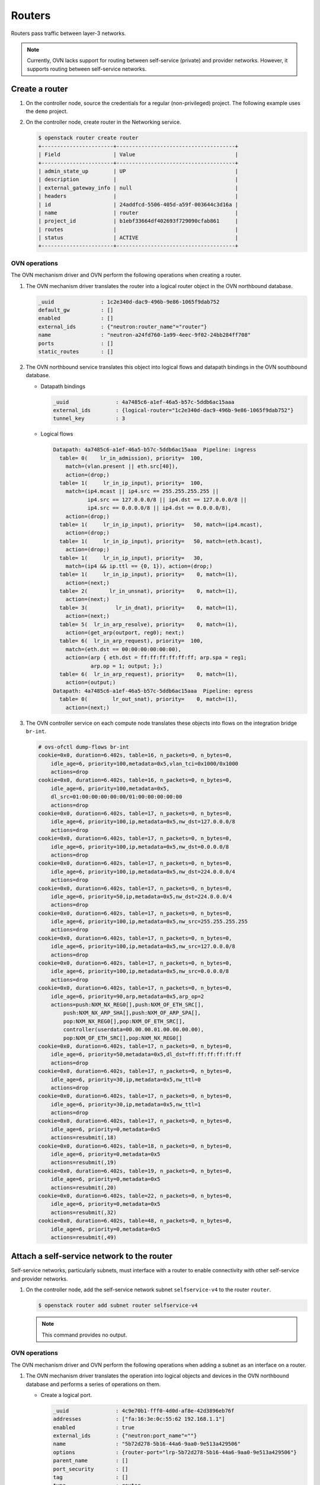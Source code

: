 .. _refarch-routers:

Routers
-------

Routers pass traffic between layer-3 networks.

.. note::

   Currently, OVN lacks support for routing between self-service (private)
   and provider networks. However, it supports routing between
   self-service networks.

Create a router
~~~~~~~~~~~~~~~

#. On the controller node, source the credentials for a regular
   (non-privileged) project. The following example uses the ``demo``
   project.

#. On the controller node, create router in the Networking service.

   .. code-block:: console

      $ openstack router create router
      +-----------------------+--------------------------------------+
      | Field                 | Value                                |
      +-----------------------+--------------------------------------+
      | admin_state_up        | UP                                   |
      | description           |                                      |
      | external_gateway_info | null                                 |
      | headers               |                                      |
      | id                    | 24addfcd-5506-405d-a59f-003644c3d16a |
      | name                  | router                               |
      | project_id            | b1ebf33664df402693f729090cfab861     |
      | routes                |                                      |
      | status                | ACTIVE                               |
      +-----------------------+--------------------------------------+

OVN operations
^^^^^^^^^^^^^^

The OVN mechanism driver and OVN perform the following operations when
creating a router.

#. The OVN mechanism driver translates the router into a logical
   router object in the OVN northbound database.

   .. code-block:: console

      _uuid               : 1c2e340d-dac9-496b-9e86-1065f9dab752
      default_gw          : []
      enabled             : []
      external_ids        : {"neutron:router_name"="router"}
      name                : "neutron-a24fd760-1a99-4eec-9f02-24bb284ff708"
      ports               : []
      static_routes       : []

#. The OVN northbound service translates this object into logical flows
   and datapath bindings in the OVN southbound database.

   * Datapath bindings

     .. code-block:: console

        _uuid               : 4a7485c6-a1ef-46a5-b57c-5ddb6ac15aaa
        external_ids        : {logical-router="1c2e340d-dac9-496b-9e86-1065f9dab752"}
        tunnel_key          : 3

   * Logical flows

     .. code-block:: console

        Datapath: 4a7485c6-a1ef-46a5-b57c-5ddb6ac15aaa  Pipeline: ingress
          table= 0(    lr_in_admission), priority=  100,
            match=(vlan.present || eth.src[40]),
            action=(drop;)
          table= 1(     lr_in_ip_input), priority=  100,
            match=(ip4.mcast || ip4.src == 255.255.255.255 ||
                   ip4.src == 127.0.0.0/8 || ip4.dst == 127.0.0.0/8 ||
                   ip4.src == 0.0.0.0/8 || ip4.dst == 0.0.0.0/8),
            action=(drop;)
          table= 1(     lr_in_ip_input), priority=   50, match=(ip4.mcast),
            action=(drop;)
          table= 1(     lr_in_ip_input), priority=   50, match=(eth.bcast),
            action=(drop;)
          table= 1(     lr_in_ip_input), priority=   30,
            match=(ip4 && ip.ttl == {0, 1}), action=(drop;)
          table= 1(     lr_in_ip_input), priority=    0, match=(1),
            action=(next;)
          table= 2(       lr_in_unsnat), priority=    0, match=(1),
            action=(next;)
          table= 3(         lr_in_dnat), priority=    0, match=(1),
            action=(next;)
          table= 5(  lr_in_arp_resolve), priority=    0, match=(1),
            action=(get_arp(outport, reg0); next;)
          table= 6(  lr_in_arp_request), priority=  100,
            match=(eth.dst == 00:00:00:00:00:00),
            action=(arp { eth.dst = ff:ff:ff:ff:ff:ff; arp.spa = reg1;
                    arp.op = 1; output; };)
          table= 6(  lr_in_arp_request), priority=    0, match=(1),
            action=(output;)
        Datapath: 4a7485c6-a1ef-46a5-b57c-5ddb6ac15aaa  Pipeline: egress
          table= 0(        lr_out_snat), priority=    0, match=(1),
            action=(next;)

#. The OVN controller service on each compute node translates these objects
   into flows on the integration bridge ``br-int``.

   .. code-block:: console

      # ovs-ofctl dump-flows br-int
      cookie=0x0, duration=6.402s, table=16, n_packets=0, n_bytes=0,
          idle_age=6, priority=100,metadata=0x5,vlan_tci=0x1000/0x1000
          actions=drop
      cookie=0x0, duration=6.402s, table=16, n_packets=0, n_bytes=0,
          idle_age=6, priority=100,metadata=0x5,
          dl_src=01:00:00:00:00:00/01:00:00:00:00:00
          actions=drop
      cookie=0x0, duration=6.402s, table=17, n_packets=0, n_bytes=0,
          idle_age=6, priority=100,ip,metadata=0x5,nw_dst=127.0.0.0/8
          actions=drop
      cookie=0x0, duration=6.402s, table=17, n_packets=0, n_bytes=0,
          idle_age=6, priority=100,ip,metadata=0x5,nw_dst=0.0.0.0/8
          actions=drop
      cookie=0x0, duration=6.402s, table=17, n_packets=0, n_bytes=0,
          idle_age=6, priority=100,ip,metadata=0x5,nw_dst=224.0.0.0/4
          actions=drop
      cookie=0x0, duration=6.402s, table=17, n_packets=0, n_bytes=0,
          idle_age=6, priority=50,ip,metadata=0x5,nw_dst=224.0.0.0/4
          actions=drop
      cookie=0x0, duration=6.402s, table=17, n_packets=0, n_bytes=0,
          idle_age=6, priority=100,ip,metadata=0x5,nw_src=255.255.255.255
          actions=drop
      cookie=0x0, duration=6.402s, table=17, n_packets=0, n_bytes=0,
          idle_age=6, priority=100,ip,metadata=0x5,nw_src=127.0.0.0/8
          actions=drop
      cookie=0x0, duration=6.402s, table=17, n_packets=0, n_bytes=0,
          idle_age=6, priority=100,ip,metadata=0x5,nw_src=0.0.0.0/8
          actions=drop
      cookie=0x0, duration=6.402s, table=17, n_packets=0, n_bytes=0,
          idle_age=6, priority=90,arp,metadata=0x5,arp_op=2
          actions=push:NXM_NX_REG0[],push:NXM_OF_ETH_SRC[],
              push:NXM_NX_ARP_SHA[],push:NXM_OF_ARP_SPA[],
              pop:NXM_NX_REG0[],pop:NXM_OF_ETH_SRC[],
              controller(userdata=00.00.00.01.00.00.00.00),
              pop:NXM_OF_ETH_SRC[],pop:NXM_NX_REG0[]
      cookie=0x0, duration=6.402s, table=17, n_packets=0, n_bytes=0,
          idle_age=6, priority=50,metadata=0x5,dl_dst=ff:ff:ff:ff:ff:ff
          actions=drop
      cookie=0x0, duration=6.402s, table=17, n_packets=0, n_bytes=0,
          idle_age=6, priority=30,ip,metadata=0x5,nw_ttl=0
          actions=drop
      cookie=0x0, duration=6.402s, table=17, n_packets=0, n_bytes=0,
          idle_age=6, priority=30,ip,metadata=0x5,nw_ttl=1
          actions=drop
      cookie=0x0, duration=6.402s, table=17, n_packets=0, n_bytes=0,
          idle_age=6, priority=0,metadata=0x5
          actions=resubmit(,18)
      cookie=0x0, duration=6.402s, table=18, n_packets=0, n_bytes=0,
          idle_age=6, priority=0,metadata=0x5
          actions=resubmit(,19)
      cookie=0x0, duration=6.402s, table=19, n_packets=0, n_bytes=0,
          idle_age=6, priority=0,metadata=0x5
          actions=resubmit(,20)
      cookie=0x0, duration=6.402s, table=22, n_packets=0, n_bytes=0,
          idle_age=6, priority=0,metadata=0x5
          actions=resubmit(,32)
      cookie=0x0, duration=6.402s, table=48, n_packets=0, n_bytes=0,
          idle_age=6, priority=0,metadata=0x5
          actions=resubmit(,49)

Attach a self-service network to the router
~~~~~~~~~~~~~~~~~~~~~~~~~~~~~~~~~~~~~~~~~~~

Self-service networks, particularly subnets, must interface with a
router to enable connectivity with other self-service and provider
networks.

#. On the controller node, add the self-service network subnet
   ``selfservice-v4`` to the router ``router``.

   .. code-block:: console

      $ openstack router add subnet router selfservice-v4

   .. note::

      This command provides no output.

OVN operations
^^^^^^^^^^^^^^

The OVN mechanism driver and OVN perform the following operations when
adding a subnet as an interface on a router.

#. The OVN mechanism driver translates the operation into logical
   objects and devices in the OVN northbound database and performs a
   series of operations on them.

   * Create a logical port.

     .. code-block:: console

        _uuid               : 4c9e70b1-fff0-4d0d-af8e-42d3896eb76f
        addresses           : ["fa:16:3e:0c:55:62 192.168.1.1"]
        enabled             : true
        external_ids        : {"neutron:port_name"=""}
        name                : "5b72d278-5b16-44a6-9aa0-9e513a429506"
        options             : {router-port="lrp-5b72d278-5b16-44a6-9aa0-9e513a429506"}
        parent_name         : []
        port_security       : []
        tag                 : []
        type                : router
        up                  : false

   * Add the logical port to logical switch.

     .. code-block:: console

        _uuid               : 0ab40684-7cf8-4d6c-ae8b-9d9143762d37
        acls                : []
        external_ids        : {"neutron:network_name"="selfservice"}
        name                : "neutron-d5aadceb-d8d6-41c8-9252-c5e0fe6c26a5"
        ports               : [1ed7c28b-dc69-42b8-bed6-46477bb8b539,
                               4c9e70b1-fff0-4d0d-af8e-42d3896eb76f,
                               ae10a5e0-db25-4108-b06a-d2d5c127d9c4]

   * Create a logical router port object.

     .. code-block:: console

        _uuid               : f60ccb93-7b3d-4713-922c-37104b7055dc
        enabled             : []
        external_ids        : {}
        mac                 : "fa:16:3e:0c:55:62"
        name                : "lrp-5b72d278-5b16-44a6-9aa0-9e513a429506"
        network             : "192.168.1.1/24"
        peer                : []

   * Add the logical router port to the logical router object.

     .. code-block:: console

        _uuid               : 1c2e340d-dac9-496b-9e86-1065f9dab752
        default_gw          : []
        enabled             : []
        external_ids        : {"neutron:router_name"="router"}
        name                : "neutron-a24fd760-1a99-4eec-9f02-24bb284ff708"
        ports               : [f60ccb93-7b3d-4713-922c-37104b7055dc]
        static_routes       : []

#. The OVN northbound service translates these objects into logical flows,
   datapath bindings, and the appropriate multicast groups in the OVN
   southbound database.

   * Logical flows in the logical router datapath

     .. code-block:: console

        Datapath: 4a7485c6-a1ef-46a5-b57c-5ddb6ac15aaa  Pipeline: ingress
          table= 0(    lr_in_admission), priority=   50,
            match=((eth.mcast || eth.dst == fa:16:3e:0c:55:62) &&
                   inport == "lrp-5b72d278-5b16-44a6-9aa0-9e513a429506"),
            action=(next;)
          table= 1(     lr_in_ip_input), priority=  100,
            match=(ip4.src == {192.168.1.1, 192.168.1.255}), action=(drop;)
          table= 1(     lr_in_ip_input), priority=   90,
            match=(ip4.dst == 192.168.1.1 && icmp4.type == 8 &&
                   icmp4.code == 0),
            action=(ip4.dst = ip4.src; ip4.src = 192.168.1.1; ip.ttl = 255;
                    icmp4.type = 0;
                    inport = ""; /* Allow sending out inport. */ next; )
          table= 1(     lr_in_ip_input), priority=   90,
            match=(inport == "lrp-5b72d278-5b16-44a6-9aa0-9e513a429506" &&
                   arp.tpa == 192.168.1.1 && arp.op == 1),
            action=(eth.dst = eth.src; eth.src = fa:16:3e:0c:55:62;
                    arp.op = 2; /* ARP reply */ arp.tha = arp.sha;
                    arp.sha = fa:16:3e:0c:55:62; arp.tpa = arp.spa;
                    arp.spa = 192.168.1.1;
                    outport = "lrp-5b72d278-5b16-44a6-9aa0-9e513a429506";
                    inport = ""; /* Allow sending out inport. */ output;)
          table= 1(     lr_in_ip_input), priority=   60,
            match=(ip4.dst == 192.168.1.1), action=(drop;)
          table= 4(   lr_in_ip_routing), priority=   24,
            match=(ip4.dst == 192.168.1.0/255.255.255.0),
            action=(ip.ttl--; reg0 = ip4.dst; reg1 = 192.168.1.1;
                    eth.src = fa:16:3e:0c:55:62;
                    outport = "lrp-5b72d278-5b16-44a6-9aa0-9e513a429506";
                    next;)
        Datapath: 4a7485c6-a1ef-46a5-b57c-5ddb6ac15aaa  Pipeline: egress
          table= 1(    lr_out_delivery), priority=  100,
            match=(outport == "lrp-5b72d278-5b16-44a6-9aa0-9e513a429506),
            action=(output;)

   * Logical flows in the logical switch datapath

     .. code-block:: console

        Datapath: 611d35e8-b1e1-442c-bc07-7c6192ad6216  Pipeline: ingress
          table= 0(  ls_in_port_sec_l2), priority=   50,
            match=(inport == "5b72d278-5b16-44a6-9aa0-9e513a429506"),
            action=(next;)
          table= 3(      ls_in_pre_acl), priority=  110,
            match=(ip && inport == "5b72d278-5b16-44a6-9aa0-9e513a429506"),
            action=(next;)
          table= 9(      ls_in_arp_rsp), priority=   50,
            match=(arp.tpa == 192.168.1.1 && arp.op == 1),
            action=(eth.dst = eth.src; eth.src = fa:16:3e:0c:55:62;
                    arp.op = 2; /* ARP reply */ arp.tha = arp.sha;
                    arp.sha = fa:16:3e:0c:55:62; arp.tpa = arp.spa;
                    arp.spa = 192.168.1.1; outport = inport;
                    inport = ""; /* Allow sending out inport. */ output;)
          table=10(      ls_in_l2_lkup), priority=   50,
            match=(eth.dst == fa:16:3e:fa:76:8f),
            action=(outport = "f112b99a-8ccc-4c52-8733-7593fa0966ea"; output;)
        Datapath: 611d35e8-b1e1-442c-bc07-7c6192ad6216  Pipeline: egress
          table= 1(     ls_out_pre_acl), priority=  110,
            match=(ip && outport == "f112b99a-8ccc-4c52-8733-7593fa0966ea"),
            action=(next;)
          table= 7( ls_out_port_sec_l2), priority=   50,
            match=(outport == "f112b99a-8ccc-4c52-8733-7593fa0966ea"),
            action=(output;)

   * Port bindings

     .. code-block:: console

        _uuid               : 0f86395b-a0d8-40fd-b22c-4c9e238a7880
        chassis             : []
        datapath            : 4a7485c6-a1ef-46a5-b57c-5ddb6ac15aaa
        logical_port        : "lrp-5b72d278-5b16-44a6-9aa0-9e513a429506"
        mac                 : []
        options             : {peer="5b72d278-5b16-44a6-9aa0-9e513a429506"}
        parent_port         : []
        tag                 : []
        tunnel_key          : 1
        type                : patch

        _uuid               : 8d95ab8c-c2ea-4231-9729-7ecbfc2cd676
        chassis             : []
        datapath            : 4aef86e4-e54a-4c83-bb27-d65c670d4b51
        logical_port        : "5b72d278-5b16-44a6-9aa0-9e513a429506"
        mac                 : ["fa:16:3e:0c:55:62 192.168.1.1"]
        options             : {peer="lrp-5b72d278-5b16-44a6-9aa0-9e513a429506"}
        parent_port         : []
        tag                 : []
        tunnel_key          : 3
        type                : patch

   * Multicast groups

     .. code-block:: console

        _uuid               : 4a6191aa-d8ac-4e93-8306-b0d8fbbe4e35
        datapath            : 4aef86e4-e54a-4c83-bb27-d65c670d4b51
        name                : _MC_flood
        ports               : [8d95ab8c-c2ea-4231-9729-7ecbfc2cd676,
                               be71fac3-9f04-41c9-9951-f3f7f1fa1ec5,
                               da5c1269-90b7-4df2-8d76-d4575754b02d]
        tunnel_key          : 65535

   In addition, if the self-service network contains ports with IP addresses
   (typically instances or DHCP servers), OVN creates a logical flow for
   each port, similar to the following example.

   .. code-block:: console

      Datapath: 4a7485c6-a1ef-46a5-b57c-5ddb6ac15aaa  Pipeline: ingress
        table= 5(  lr_in_arp_resolve), priority=  100,
          match=(outport == "lrp-f112b99a-8ccc-4c52-8733-7593fa0966ea" &&
                 reg0 == 192.168.1.11),
          action=(eth.dst = fa:16:3e:b6:91:70; next;)

#. On each compute node, the OVN controller service creates patch ports,
   similar to the following example.

   .. code-block:: console

      7(patch-f112b99a-): addr:4e:01:91:2a:73:66
          config:     0
          state:      0
          speed: 0 Mbps now, 0 Mbps max
      8(patch-lrp-f112b): addr:be:9d:7b:31:bb:87
          config:     0
          state:      0
          speed: 0 Mbps now, 0 Mbps max

#. On all compute nodes, the OVN controller service creates the
   following additional flows:

   .. code-block:: console

      cookie=0x0, duration=6.667s, table=0, n_packets=0, n_bytes=0,
          idle_age=6, priority=100,in_port=8
          actions=load:0x9->OXM_OF_METADATA[],load:0x1->NXM_NX_REG6[],
              resubmit(,16)
      cookie=0x0, duration=6.667s, table=0, n_packets=0, n_bytes=0,
          idle_age=6, priority=100,in_port=7
          actions=load:0x7->OXM_OF_METADATA[],load:0x4->NXM_NX_REG6[],
              resubmit(,16)
      cookie=0x0, duration=6.674s, table=16, n_packets=0, n_bytes=0,
          idle_age=6, priority=50,reg6=0x4,metadata=0x7
          actions=resubmit(,17)
      cookie=0x0, duration=6.674s, table=16, n_packets=0, n_bytes=0,
          idle_age=6, priority=50,reg6=0x1,metadata=0x9,
              dl_dst=fa:16:3e:fa:76:8f
          actions=resubmit(,17)
      cookie=0x0, duration=6.674s, table=16, n_packets=0, n_bytes=0,
          idle_age=6, priority=50,reg6=0x1,metadata=0x9,
              dl_dst=01:00:00:00:00:00/01:00:00:00:00:00
          actions=resubmit(,17)
      cookie=0x0, duration=6.674s, table=17, n_packets=0, n_bytes=0,
          idle_age=6, priority=100,ip,metadata=0x9,nw_src=192.168.1.1
          actions=drop
      cookie=0x0, duration=6.673s, table=17, n_packets=0, n_bytes=0,
          idle_age=6, priority=100,ip,metadata=0x9,nw_src=192.168.1.255
          actions=drop
      cookie=0x0, duration=6.673s, table=17, n_packets=0, n_bytes=0,
          idle_age=6, priority=90,arp,reg6=0x1,metadata=0x9,
              arp_tpa=192.168.1.1,arp_op=1
          actions=move:NXM_OF_ETH_SRC[]->NXM_OF_ETH_DST[],
              mod_dl_src:fa:16:3e:fa:76:8f,load:0x2->NXM_OF_ARP_OP[],
              move:NXM_NX_ARP_SHA[]->NXM_NX_ARP_THA[],
              load:0xfa163efa768f->NXM_NX_ARP_SHA[],
              move:NXM_OF_ARP_SPA[]->NXM_OF_ARP_TPA[],
              load:0xc0a80101->NXM_OF_ARP_SPA[],load:0x1->NXM_NX_REG7[],
              load:0->NXM_NX_REG6[],load:0->NXM_OF_IN_PORT[],resubmit(,32)
      cookie=0x0, duration=6.673s, table=17, n_packets=0, n_bytes=0,
          idle_age=6, priority=90,icmp,metadata=0x9,nw_dst=192.168.1.1,
              icmp_type=8,icmp_code=0
          actions=move:NXM_OF_IP_SRC[]->NXM_OF_IP_DST[],mod_nw_src:192.168.1.1,
              load:0xff->NXM_NX_IP_TTL[],load:0->NXM_OF_ICMP_TYPE[],
              load:0->NXM_NX_REG6[],load:0->NXM_OF_IN_PORT[],resubmit(,18)
      cookie=0x0, duration=6.674s, table=17, n_packets=0, n_bytes=0,
          idle_age=6, priority=60,ip,metadata=0x9,nw_dst=192.168.1.1
          actions=drop
      cookie=0x0, duration=6.674s, table=20, n_packets=0, n_bytes=0,
          idle_age=6, priority=24,ip,metadata=0x9,nw_dst=192.168.1.0/24
          actions=dec_ttl(),move:NXM_OF_IP_DST[]->NXM_NX_REG0[],
              load:0xc0a80101->NXM_NX_REG1[],mod_dl_src:fa:16:3e:fa:76:8f,
              load:0x1->NXM_NX_REG7[],resubmit(,21)
      cookie=0x0, duration=6.674s, table=21, n_packets=0, n_bytes=0,
          idle_age=6, priority=100,reg0=0xc0a80103,reg7=0x1,metadata=0x9
          actions=mod_dl_dst:fa:16:3e:d5:00:02,resubmit(,22)
      cookie=0x0, duration=6.674s, table=21, n_packets=0, n_bytes=0,
          idle_age=6, priority=100,reg0=0xc0a80102,reg7=0x1,metadata=0x9
          actions=mod_dl_dst:fa:16:3e:82:8b:0e,resubmit(,22)
      cookie=0x0, duration=6.673s, table=21, n_packets=0, n_bytes=0,
          idle_age=6, priority=100,reg0=0xc0a8010b,reg7=0x1,metadata=0x9
          actions=mod_dl_dst:fa:16:3e:b6:91:70,resubmit(,22)
      cookie=0x0, duration=6.673s, table=25, n_packets=0, n_bytes=0,
          idle_age=6, priority=50,arp,metadata=0x7,arp_tpa=192.168.1.1,
              arp_op=1
          actions=move:NXM_OF_ETH_SRC[]->NXM_OF_ETH_DST[],
              mod_dl_src:fa:16:3e:fa:76:8f,load:0x2->NXM_OF_ARP_OP[],
              move:NXM_NX_ARP_SHA[]->NXM_NX_ARP_THA[],
              load:0xfa163efa768f->NXM_NX_ARP_SHA[],
              move:NXM_OF_ARP_SPA[]->NXM_OF_ARP_TPA[],
              load:0xc0a80101->NXM_OF_ARP_SPA[],
              move:NXM_NX_REG6[]->NXM_NX_REG7[],load:0->NXM_NX_REG6[],
              load:0->NXM_OF_IN_PORT[],resubmit(,32)
      cookie=0x0, duration=6.674s, table=26, n_packets=0, n_bytes=0,
          idle_age=6, priority=50,metadata=0x7,dl_dst=fa:16:3e:fa:76:8f
          actions=load:0x4->NXM_NX_REG7[],resubmit(,32)
      cookie=0x0, duration=6.667s, table=33, n_packets=0, n_bytes=0,
          idle_age=6, priority=100,reg7=0x4,metadata=0x7
          actions=resubmit(,34)
      cookie=0x0, duration=6.667s, table=33, n_packets=0, n_bytes=0,
          idle_age=6, priority=100,reg7=0x1,metadata=0x9
          actions=resubmit(,34)
      cookie=0x0, duration=6.667s, table=34, n_packets=0, n_bytes=0,
          idle_age=6, priority=100,reg6=0x4,reg7=0x4,metadata=0x7
          actions=drop
      cookie=0x0, duration=6.667s, table=34, n_packets=0, n_bytes=0,
          idle_age=6, priority=100,reg6=0x1,reg7=0x1,metadata=0x9
          actions=drop
      cookie=0x0, duration=6.674s, table=49, n_packets=0, n_bytes=0,
          idle_age=6, priority=110,ipv6,reg7=0x4,metadata=0x7
          actions=resubmit(,50)
      cookie=0x0, duration=6.673s, table=49, n_packets=0, n_bytes=0,
          idle_age=6, priority=110,ip,reg7=0x4,metadata=0x7
          actions=resubmit(,50)
      cookie=0x0, duration=6.673s, table=49, n_packets=0, n_bytes=0,
          idle_age=6, priority=100,reg7=0x1,metadata=0x9
          actions=resubmit(,64)
      cookie=0x0, duration=6.673s, table=55, n_packets=0, n_bytes=0,
          idle_age=6, priority=50,reg7=0x4,metadata=0x7
          actions=resubmit(,64)
      cookie=0x0, duration=6.667s, table=64, n_packets=0, n_bytes=0,
          idle_age=6, priority=100,reg7=0x4,metadata=0x7
          actions=output:7
      cookie=0x0, duration=6.667s, table=64, n_packets=0, n_bytes=0,
          idle_age=6, priority=100,reg7=0x1,metadata=0x9
          actions=output:8

#. On compute nodes not containing a port on the network, the OVN controller
   also creates additional flows.

   .. code-block:: console

      cookie=0x0, duration=6.673s, table=16, n_packets=0, n_bytes=0,
          idle_age=6, priority=100,metadata=0x7,
              dl_src=01:00:00:00:00:00/01:00:00:00:00:00
          actions=drop
      cookie=0x0, duration=6.674s, table=16, n_packets=0, n_bytes=0,
          idle_age=6, priority=100,metadata=0x7,vlan_tci=0x1000/0x1000
          actions=drop
      cookie=0x0, duration=6.674s, table=16, n_packets=0, n_bytes=0,
          idle_age=6, priority=50,reg6=0x3,metadata=0x7,
              dl_src=fa:16:3e:b6:91:70
          actions=resubmit(,17)
      cookie=0x0, duration=6.674s, table=16, n_packets=0, n_bytes=0,
          idle_age=6, priority=50,reg6=0x2,metadata=0x7
          actions=resubmit(,17)
      cookie=0x0, duration=6.674s, table=16, n_packets=0, n_bytes=0,
          idle_age=6, priority=50,reg6=0x1,metadata=0x7
          actions=resubmit(,17)
      cookie=0x0, duration=6.674s, table=17, n_packets=0, n_bytes=0,
          idle_age=6, priority=90,ip,reg6=0x3,metadata=0x7,
              dl_src=fa:16:3e:b6:91:70,nw_src=192.168.1.11
          actions=resubmit(,18)
      cookie=0x0, duration=6.674s, table=17, n_packets=0, n_bytes=0,
          idle_age=6, priority=90,udp,reg6=0x3,metadata=0x7,
              dl_src=fa:16:3e:b6:91:70,nw_src=0.0.0.0,
              nw_dst=255.255.255.255,tp_src=68,tp_dst=67
          actions=resubmit(,18)
      cookie=0x0, duration=6.674s, table=17, n_packets=0, n_bytes=0,
          idle_age=6, priority=80,ip,reg6=0x3,metadata=0x7,
              dl_src=fa:16:3e:b6:91:70
          actions=drop
      cookie=0x0, duration=6.673s, table=17, n_packets=0, n_bytes=0,
          idle_age=6, priority=80,ipv6,reg6=0x3,metadata=0x7,
              dl_src=fa:16:3e:b6:91:70
          actions=drop
      cookie=0x0, duration=6.670s, table=17, n_packets=0, n_bytes=0,
          idle_age=6, priority=0,metadata=0x7
          actions=resubmit(,18)
      cookie=0x0, duration=6.674s, table=18, n_packets=0, n_bytes=0,
          idle_age=6, priority=90,arp,reg6=0x3,metadata=0x7,
              dl_src=fa:16:3e:b6:91:70,arp_spa=192.168.1.11,
              arp_sha=fa:16:3e:b6:91:70
          actions=resubmit(,19)
      cookie=0x0, duration=6.673s, table=18, n_packets=0, n_bytes=0,
          idle_age=6, priority=80,icmp6,reg6=0x3,metadata=0x7,icmp_type=135,
              icmp_code=0
          actions=drop
      cookie=0x0, duration=6.673s, table=18, n_packets=0, n_bytes=0,
          idle_age=6, priority=80,icmp6,reg6=0x3,metadata=0x7,icmp_type=136,
              icmp_code=0
          actions=drop
      cookie=0x0, duration=6.673s, table=18, n_packets=0, n_bytes=0,
          idle_age=6, priority=80,arp,reg6=0x3,metadata=0x7
          actions=drop
      cookie=0x0, duration=6.673s, table=18, n_packets=0, n_bytes=0,
          idle_age=6, priority=0,metadata=0x7
          actions=resubmit(,19)
      cookie=0x0, duration=6.673s, table=19, n_packets=0, n_bytes=0,
          idle_age=6, priority=110,icmp6,metadata=0x7,icmp_type=136,icmp_code=0
          actions=resubmit(,20)
      cookie=0x0, duration=6.673s, table=19, n_packets=0, n_bytes=0,
          idle_age=6, priority=110,icmp6,metadata=0x7,icmp_type=135,icmp_code=0
          actions=resubmit(,20)
      cookie=0x0, duration=6.674s, table=19, n_packets=0, n_bytes=0,
          idle_age=6, priority=100,ip,metadata=0x7
          actions=load:0x1->NXM_NX_REG0[0],resubmit(,20)
      cookie=0x0, duration=6.670s, table=19, n_packets=0, n_bytes=0,
          idle_age=6, priority=100,ipv6,metadata=0x7
          actions=load:0x1->NXM_NX_REG0[0],resubmit(,20)
      cookie=0x0, duration=6.674s, table=19, n_packets=0, n_bytes=0,
          idle_age=6, priority=0,metadata=0x7
          actions=resubmit(,20)
      cookie=0x0, duration=6.673s, table=20, n_packets=0, n_bytes=0,
          idle_age=6, priority=0,metadata=0x7
          actions=resubmit(,21)
      cookie=0x0, duration=6.674s, table=21, n_packets=0, n_bytes=0,
          idle_age=6, priority=100,ipv6,reg0=0x1/0x1,metadata=0x7
          actions=ct(table=22,zone=NXM_NX_REG5[0..15])
      cookie=0x0, duration=6.670s, table=21, n_packets=0, n_bytes=0,
          idle_age=6, priority=100,ip,reg0=0x1/0x1,metadata=0x7
          actions=ct(table=22,zone=NXM_NX_REG5[0..15])
      cookie=0x0, duration=6.674s, table=21, n_packets=0, n_bytes=0,
          idle_age=6, priority=0,metadata=0x7
          actions=resubmit(,22)
      cookie=0x0, duration=6.674s, table=22, n_packets=0, n_bytes=0,
          idle_age=6, priority=65535,ct_state=-new+est-rel-inv+trk,metadata=0x7
          actions=resubmit(,23)
      cookie=0x0, duration=6.673s, table=22, n_packets=0, n_bytes=0,
          idle_age=6, priority=65535,ct_state=-new-est+rel-inv+trk,metadata=0x7
          actions=resubmit(,23)
      cookie=0x0, duration=6.673s, table=22, n_packets=0, n_bytes=0,
          idle_age=6, priority=65535,ct_state=+inv+trk,metadata=0x7
          actions=drop
      cookie=0x0, duration=6.673s, table=22, n_packets=0, n_bytes=0,
          idle_age=6, priority=65535,icmp6,metadata=0x7,icmp_type=135,
              icmp_code=0
          actions=resubmit(,23)
      cookie=0x0, duration=6.673s, table=22, n_packets=0, n_bytes=0,
          idle_age=6, priority=65535,icmp6,metadata=0x7,icmp_type=136,
              icmp_code=0
          actions=resubmit(,23)
      cookie=0x0, duration=6.674s, table=22, n_packets=0, n_bytes=0,
          idle_age=6, priority=2002,udp,reg6=0x3,metadata=0x7,
              nw_dst=255.255.255.255,tp_src=68,tp_dst=67
          actions=load:0x1->NXM_NX_REG0[1],resubmit(,23)
      cookie=0x0, duration=6.674s, table=22, n_packets=0, n_bytes=0,
          idle_age=6, priority=2002,udp,reg6=0x3,metadata=0x7,
              nw_dst=192.168.1.0/24,tp_src=68,tp_dst=67
          actions=load:0x1->NXM_NX_REG0[1],resubmit(,23)
      cookie=0x0, duration=6.673s, table=22, n_packets=0, n_bytes=0,
          idle_age=6, priority=2002,ct_state=+new+trk,ipv6,reg6=0x3,metadata=0x7
          actions=load:0x1->NXM_NX_REG0[1],resubmit(,23)
      cookie=0x0, duration=6.673s, table=22, n_packets=0, n_bytes=0,
          idle_age=6, priority=2002,ct_state=+new+trk,ip,reg6=0x3,metadata=0x7
          actions=load:0x1->NXM_NX_REG0[1],resubmit(,23)
      cookie=0x0, duration=6.674s, table=22, n_packets=0, n_bytes=0,
          idle_age=6, priority=2001,ip,reg6=0x3,metadata=0x7
          actions=drop
      cookie=0x0, duration=6.673s, table=22, n_packets=0, n_bytes=0,
          idle_age=6, priority=2001,ipv6,reg6=0x3,metadata=0x7
          actions=drop
      cookie=0x0, duration=6.674s, table=22, n_packets=0, n_bytes=0,
          idle_age=6, priority=1,ipv6,metadata=0x7
          actions=load:0x1->NXM_NX_REG0[1],resubmit(,23)
      cookie=0x0, duration=6.673s, table=22, n_packets=0, n_bytes=0,
          idle_age=6, priority=1,ip,metadata=0x7
          actions=load:0x1->NXM_NX_REG0[1],resubmit(,23)
      cookie=0x0, duration=6.673s, table=22, n_packets=0, n_bytes=0,
          idle_age=6, priority=0,metadata=0x7
          actions=resubmit(,23)
      cookie=0x0, duration=6.673s, table=23, n_packets=0, n_bytes=0,
          idle_age=6, priority=0,metadata=0x7
          actions=resubmit(,24)
      cookie=0x0, duration=6.674s, table=24, n_packets=0, n_bytes=0,
          idle_age=6, priority=100,ipv6,reg0=0x2/0x2,metadata=0x7
          actions=ct(commit,zone=NXM_NX_REG5[0..15]),resubmit(,25)
      cookie=0x0, duration=6.674s, table=24, n_packets=0, n_bytes=0,
          idle_age=6, priority=100,ip,reg0=0x2/0x2,metadata=0x7
          actions=ct(commit,zone=NXM_NX_REG5[0..15]),resubmit(,25)
      cookie=0x0, duration=6.673s, table=24, n_packets=0, n_bytes=0,
          idle_age=6, priority=100,ipv6,reg0=0x4/0x4,metadata=0x7
          actions=ct(table=25,zone=NXM_NX_REG5[0..15],nat)
      cookie=0x0, duration=6.670s, table=24, n_packets=0, n_bytes=0,
          idle_age=6, priority=100,ip,reg0=0x4/0x4,metadata=0x7
          actions=ct(table=25,zone=NXM_NX_REG5[0..15],nat)
      cookie=0x0, duration=6.674s, table=24, n_packets=0, n_bytes=0,
          idle_age=6, priority=0,metadata=0x7
          actions=resubmit(,25)
      cookie=0x0, duration=6.673s, table=25, n_packets=0, n_bytes=0,
          idle_age=6, priority=50,arp,metadata=0x7,arp_tpa=192.168.1.11,
              arp_op=1
          actions=move:NXM_OF_ETH_SRC[]->NXM_OF_ETH_DST[],
              mod_dl_src:fa:16:3e:b6:91:70,load:0x2->NXM_OF_ARP_OP[],
              move:NXM_NX_ARP_SHA[]->NXM_NX_ARP_THA[],
              load:0xfa163eb69170->NXM_NX_ARP_SHA[],
              move:NXM_OF_ARP_SPA[]->NXM_OF_ARP_TPA[],
              load:0xc0a8010b->NXM_OF_ARP_SPA[],
              move:NXM_NX_REG6[]->NXM_NX_REG7[],load:0->NXM_NX_REG6[],
              load:0->NXM_OF_IN_PORT[],resubmit(,32)
      cookie=0x0, duration=6.670s, table=25, n_packets=0, n_bytes=0,
          idle_age=6, priority=50,arp,metadata=0x7,arp_tpa=192.168.1.3,arp_op=1
          actions=move:NXM_OF_ETH_SRC[]->NXM_OF_ETH_DST[],
              mod_dl_src:fa:16:3e:d5:00:02,load:0x2->NXM_OF_ARP_OP[],
              move:NXM_NX_ARP_SHA[]->NXM_NX_ARP_THA[],
              load:0xfa163ed50002->NXM_NX_ARP_SHA[],
              move:NXM_OF_ARP_SPA[]->NXM_OF_ARP_TPA[],
              load:0xc0a80103->NXM_OF_ARP_SPA[],
              move:NXM_NX_REG6[]->NXM_NX_REG7[],load:0->NXM_NX_REG6[],
              load:0->NXM_OF_IN_PORT[],resubmit(,32)
      cookie=0x0, duration=6.670s, table=25, n_packets=0, n_bytes=0,
          idle_age=6, priority=50,arp,metadata=0x7,arp_tpa=192.168.1.2,
              arp_op=1
          actions=move:NXM_OF_ETH_SRC[]->NXM_OF_ETH_DST[],
              mod_dl_src:fa:16:3e:82:8b:0e,load:0x2->NXM_OF_ARP_OP[],
              move:NXM_NX_ARP_SHA[]->NXM_NX_ARP_THA[],
              load:0xfa163e828b0e->NXM_NX_ARP_SHA[],
              move:NXM_OF_ARP_SPA[]->NXM_OF_ARP_TPA[],
              load:0xc0a80102->NXM_OF_ARP_SPA[],
              move:NXM_NX_REG6[]->NXM_NX_REG7[],load:0->NXM_NX_REG6[],
              load:0->NXM_OF_IN_PORT[],resubmit(,32)
      cookie=0x0, duration=6.674s, table=25, n_packets=0, n_bytes=0,
          idle_age=6, priority=0,metadata=0x7
          actions=resubmit(,26)
      cookie=0x0, duration=6.674s, table=26, n_packets=0, n_bytes=0,
          idle_age=6, priority=100,metadata=0x7,
              dl_dst=01:00:00:00:00:00/01:00:00:00:00:00
          actions=load:0xffff->NXM_NX_REG7[],resubmit(,32)
      cookie=0x0, duration=6.674s, table=26, n_packets=0, n_bytes=0,
          idle_age=6, priority=50,metadata=0x7,dl_dst=fa:16:3e:d5:00:02
          actions=load:0x2->NXM_NX_REG7[],resubmit(,32)
      cookie=0x0, duration=6.673s, table=26, n_packets=0, n_bytes=0,
          idle_age=6, priority=50,metadata=0x7,dl_dst=fa:16:3e:b6:91:70
          actions=load:0x3->NXM_NX_REG7[],resubmit(,32)
      cookie=0x0, duration=6.670s, table=26, n_packets=0, n_bytes=0,
          idle_age=6, priority=50,metadata=0x7,dl_dst=fa:16:3e:82:8b:0e
          actions=load:0x1->NXM_NX_REG7[],resubmit(,32)
      cookie=0x0, duration=6.674s, table=32, n_packets=0, n_bytes=0,
          idle_age=6, priority=100,reg7=0x3,metadata=0x7
          actions=load:0x7->NXM_NX_TUN_ID[0..23],
              set_field:0x3/0xffffffff->tun_metadata0,
              move:NXM_NX_REG6[0..14]->NXM_NX_TUN_METADATA0[16..30],output:3
      cookie=0x0, duration=6.673s, table=32, n_packets=0, n_bytes=0,
          idle_age=6, priority=100,reg7=0x2,metadata=0x7
          actions=load:0x7->NXM_NX_TUN_ID[0..23],
              set_field:0x2/0xffffffff->tun_metadata0,
              move:NXM_NX_REG6[0..14]->NXM_NX_TUN_METADATA0[16..30],output:3
      cookie=0x0, duration=6.670s, table=32, n_packets=0, n_bytes=0,
          idle_age=6, priority=100,reg7=0x1,metadata=0x7
          actions=load:0x7->NXM_NX_TUN_ID[0..23],
              set_field:0x1/0xffffffff->tun_metadata0,
              move:NXM_NX_REG6[0..14]->NXM_NX_TUN_METADATA0[16..30],output:5
      cookie=0x0, duration=6.674s, table=48, n_packets=0, n_bytes=0,
          idle_age=6, priority=0,metadata=0x7
          actions=resubmit(,49)
      cookie=0x0, duration=6.674s, table=49, n_packets=0, n_bytes=0,
          idle_age=6, priority=110,icmp6,metadata=0x7,icmp_type=135,icmp_code=0
          actions=resubmit(,50)
      cookie=0x0, duration=6.673s, table=49, n_packets=0, n_bytes=0,
          idle_age=6, priority=110,icmp6,metadata=0x7,icmp_type=136,icmp_code=0
          actions=resubmit(,50)
      cookie=0x0, duration=6.674s, table=49, n_packets=0, n_bytes=0,
          idle_age=6, priority=100,ipv6,metadata=0x7
          actions=load:0x1->NXM_NX_REG0[0],resubmit(,50)
      cookie=0x0, duration=6.673s, table=49, n_packets=0, n_bytes=0,
          idle_age=6, priority=100,ip,metadata=0x7
          actions=load:0x1->NXM_NX_REG0[0],resubmit(,50)
      cookie=0x0, duration=6.674s, table=49, n_packets=0, n_bytes=0,
          idle_age=6, priority=0,metadata=0x7
          actions=resubmit(,50)
      cookie=0x0, duration=6.674s, table=50, n_packets=0, n_bytes=0,
          idle_age=6, priority=100,ip,reg0=0x1/0x1,metadata=0x7
          actions=ct(table=51,zone=NXM_NX_REG5[0..15])
      cookie=0x0, duration=6.673s, table=50, n_packets=0, n_bytes=0,
          idle_age=6, priority=100,ipv6,reg0=0x1/0x1,metadata=0x7
          actions=ct(table=51,zone=NXM_NX_REG5[0..15])
      cookie=0x0, duration=6.673s, table=50, n_packets=0, n_bytes=0,
          idle_age=6, priority=0,metadata=0x7
          actions=resubmit(,51)
      cookie=0x0, duration=6.670s, table=51, n_packets=0, n_bytes=0,
          idle_age=6, priority=0,metadata=0x7
          actions=resubmit(,52)
      cookie=0x0, duration=6.674s, table=52, n_packets=0, n_bytes=0,
          idle_age=6, priority=65535,ct_state=+inv+trk,metadata=0x7
          actions=drop
      cookie=0x0, duration=6.674s, table=52, n_packets=0, n_bytes=0,
          idle_age=6, priority=65535,ct_state=-new+est-rel-inv+trk,metadata=0x7
          actions=resubmit(,53)
      cookie=0x0, duration=6.673s, table=52, n_packets=0, n_bytes=0,
          idle_age=6, priority=65535,ct_state=-new-est+rel-inv+trk,metadata=0x7
          actions=resubmit(,53)
      cookie=0x0, duration=6.673s, table=52, n_packets=0, n_bytes=0,
          idle_age=6, priority=65535,icmp6,metadata=0x7,icmp_type=136,
              icmp_code=0
          actions=resubmit(,53)
      cookie=0x0, duration=6.673s, table=52, n_packets=0, n_bytes=0,
          idle_age=6, priority=65535,icmp6,metadata=0x7,icmp_type=135,
              icmp_code=0
          actions=resubmit(,53)
      cookie=0x0, duration=6.674s, table=52, n_packets=0, n_bytes=0,
          idle_age=6, priority=2002,ct_state=+new+trk,ip,reg7=0x3,metadata=0x7,
              nw_src=192.168.1.11
          actions=load:0x1->NXM_NX_REG0[1],resubmit(,53)
      cookie=0x0, duration=6.670s, table=52, n_packets=0, n_bytes=0,
          idle_age=6, priority=2002,ct_state=+new+trk,ip,reg7=0x3,metadata=0x7,
              nw_src=192.168.1.11
          actions=load:0x1->NXM_NX_REG0[1],resubmit(,53)
      cookie=0x0, duration=6.670s, table=52, n_packets=0, n_bytes=0,
          idle_age=6, priority=2002,udp,reg7=0x3,metadata=0x7,
              nw_src=192.168.1.0/24,tp_src=67,tp_dst=68
          actions=load:0x1->NXM_NX_REG0[1],resubmit(,53)
      cookie=0x0, duration=6.670s, table=52, n_packets=0, n_bytes=0,
          idle_age=6, priority=2002,ct_state=+new+trk,ipv6,reg7=0x3,
              metadata=0x7
          actions=load:0x1->NXM_NX_REG0[1],resubmit(,53)
      cookie=0x0, duration=6.673s, table=52, n_packets=0, n_bytes=0,
          idle_age=6, priority=2001,ip,reg7=0x3,metadata=0x7
          actions=drop
      cookie=0x0, duration=6.673s, table=52, n_packets=0, n_bytes=0,
          idle_age=6, priority=2001,ipv6,reg7=0x3,metadata=0x7
          actions=drop
      cookie=0x0, duration=6.674s, table=52, n_packets=0, n_bytes=0,
          idle_age=6, priority=1,ip,metadata=0x7
          actions=load:0x1->NXM_NX_REG0[1],resubmit(,53)
      cookie=0x0, duration=6.674s, table=52, n_packets=0, n_bytes=0,
          idle_age=6, priority=1,ipv6,metadata=0x7
          actions=load:0x1->NXM_NX_REG0[1],resubmit(,53)
      cookie=0x0, duration=6.674s, table=52, n_packets=0, n_bytes=0,
          idle_age=6, priority=0,metadata=0x7
          actions=resubmit(,53)
      cookie=0x0, duration=6.674s, table=53, n_packets=0, n_bytes=0,
          idle_age=6, priority=100,ipv6,reg0=0x4/0x4,metadata=0x7
          actions=ct(table=54,zone=NXM_NX_REG5[0..15],nat)
      cookie=0x0, duration=6.674s, table=53, n_packets=0, n_bytes=0,
          idle_age=6, priority=100,ip,reg0=0x4/0x4,metadata=0x7
          actions=ct(table=54,zone=NXM_NX_REG5[0..15],nat)
      cookie=0x0, duration=6.673s, table=53, n_packets=0, n_bytes=0,
          idle_age=6, priority=100,ipv6,reg0=0x2/0x2,metadata=0x7
          actions=ct(commit,zone=NXM_NX_REG5[0..15]),resubmit(,54)
      cookie=0x0, duration=6.673s, table=53, n_packets=0, n_bytes=0,
          idle_age=6, priority=100,ip,reg0=0x2/0x2,metadata=0x7
          actions=ct(commit,zone=NXM_NX_REG5[0..15]),resubmit(,54)
      cookie=0x0, duration=6.674s, table=53, n_packets=0, n_bytes=0,
          idle_age=6, priority=0,metadata=0x7
          actions=resubmit(,54)
      cookie=0x0, duration=6.674s, table=54, n_packets=0, n_bytes=0,
          idle_age=6, priority=90,ip,reg7=0x3,metadata=0x7,
              dl_dst=fa:16:3e:b6:91:70,nw_dst=255.255.255.255
          actions=resubmit(,55)
      cookie=0x0, duration=6.673s, table=54, n_packets=0, n_bytes=0,
          idle_age=6, priority=90,ip,reg7=0x3,metadata=0x7,
              dl_dst=fa:16:3e:b6:91:70,nw_dst=192.168.1.11
          actions=resubmit(,55)
      cookie=0x0, duration=6.673s, table=54, n_packets=0, n_bytes=0,
          idle_age=6, priority=90,ip,reg7=0x3,metadata=0x7,
              dl_dst=fa:16:3e:b6:91:70,nw_dst=224.0.0.0/4
          actions=resubmit(,55)
      cookie=0x0, duration=6.670s, table=54, n_packets=0, n_bytes=0,
          idle_age=6, priority=80,ip,reg7=0x3,metadata=0x7,
              dl_dst=fa:16:3e:b6:91:70
          actions=drop
      cookie=0x0, duration=6.670s, table=54, n_packets=0, n_bytes=0,
          idle_age=6, priority=80,ipv6,reg7=0x3,metadata=0x7,
              dl_dst=fa:16:3e:b6:91:70
          actions=drop
      cookie=0x0, duration=6.674s, table=54, n_packets=0, n_bytes=0,
          idle_age=6, priority=0,metadata=0x7
          actions=resubmit(,55)
      cookie=0x0, duration=6.673s, table=55, n_packets=0, n_bytes=0,
          idle_age=6, priority=100,metadata=0x7,
              dl_dst=01:00:00:00:00:00/01:00:00:00:00:00
          actions=resubmit(,64)
      cookie=0x0, duration=6.674s, table=55, n_packets=0, n_bytes=0,
          idle_age=6, priority=50,reg7=0x3,metadata=0x7,
              dl_dst=fa:16:3e:b6:91:70
          actions=resubmit(,64)
      cookie=0x0, duration=6.673s, table=55, n_packets=0, n_bytes=0,
          idle_age=6, priority=50,reg7=0x1,metadata=0x7
          actions=resubmit(,64)
      cookie=0x0, duration=6.670s, table=55, n_packets=0, n_bytes=0,
          idle_age=6, priority=50,reg7=0x2,metadata=0x7
          actions=resubmit(,64)

#. On compute nodes containing a port on the network, the OVN controller
   also creates an additional flow.

   .. code-block:: console

      cookie=0x0, duration=13.358s, table=52, n_packets=0, n_bytes=0,
          idle_age=13, priority=2002,ct_state=+new+trk,ipv6,reg7=0x3,
              metadata=0x7,ipv6_src=::
          actions=load:0x1->NXM_NX_REG0[1],resubmit(,53)

.. todo: Future commit

   Attach the router to a second self-service network
   ~~~~~~~~~~~~~~~~~~~~~~~~~~~~~~~~~~~~~~~~~~~~~~~~~~

.. todo: Add after NAT patches merge.

   Attach the router to an external network
   ~~~~~~~~~~~~~~~~~~~~~~~~~~~~~~~~~~~~~~~~
